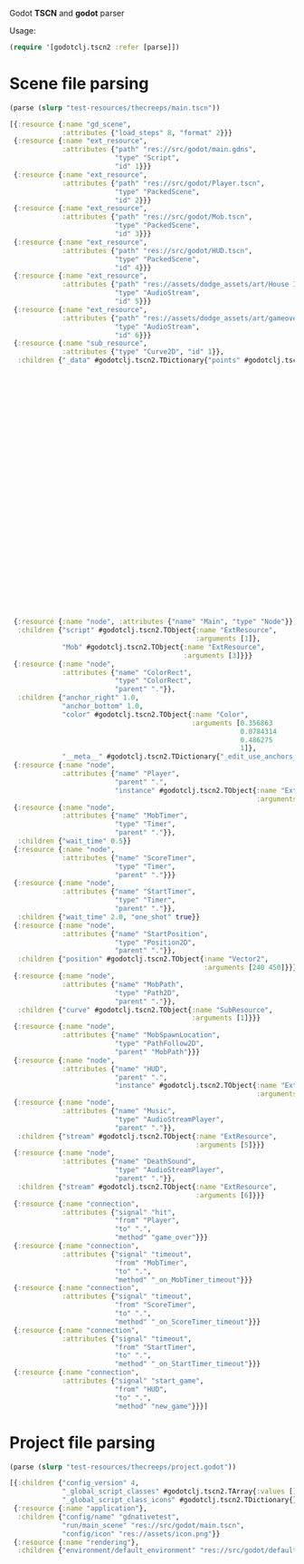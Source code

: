 Godot *TSCN* and *godot* parser

Usage:

#+BEGIN_SRC clojure :results silent
  (require '[godotclj.tscn2 :refer [parse]])
#+END_SRC

* Scene file parsing

#+BEGIN_SRC clojure :results output
  (parse (slurp "test-resources/thecreeps/main.tscn"))
#+END_SRC

#+BEGIN_SRC clojure
  [{:resource {:name "gd_scene",
               :attributes {"load_steps" 8, "format" 2}}}
   {:resource {:name "ext_resource",
               :attributes {"path" "res://src/godot/main.gdns",
                            "type" "Script",
                            "id" 1}}}
   {:resource {:name "ext_resource",
               :attributes {"path" "res://src/godot/Player.tscn",
                            "type" "PackedScene",
                            "id" 2}}}
   {:resource {:name "ext_resource",
               :attributes {"path" "res://src/godot/Mob.tscn",
                            "type" "PackedScene",
                            "id" 3}}}
   {:resource {:name "ext_resource",
               :attributes {"path" "res://src/godot/HUD.tscn",
                            "type" "PackedScene",
                            "id" 4}}}
   {:resource {:name "ext_resource",
               :attributes {"path" "res://assets/dodge_assets/art/House In a Forest Loop.ogg",
                            "type" "AudioStream",
                            "id" 5}}}
   {:resource {:name "ext_resource",
               :attributes {"path" "res://assets/dodge_assets/art/gameover.wav",
                            "type" "AudioStream",
                            "id" 6}}}
   {:resource {:name "sub_resource",
               :attributes {"type" "Curve2D", "id" 1}},
    :children {"_data" #godotclj.tscn2.TDictionary{"points" #godotclj.tscn2.TObject{:name "PoolVector2Array",
                                                                                    :arguments [0
                                                                                                0
                                                                                                0
                                                                                                0
                                                                                                0
                                                                                                0
                                                                                                0
                                                                                                0
                                                                                                0
                                                                                                0
                                                                                                1024
                                                                                                0
                                                                                                0
                                                                                                0
                                                                                                0
                                                                                                0
                                                                                                1024
                                                                                                600
                                                                                                0
                                                                                                0
                                                                                                0
                                                                                                0
                                                                                                0
                                                                                                600
                                                                                                0
                                                                                                0
                                                                                                0
                                                                                                0
                                                                                                0
                                                                                                0]}}}}
   {:resource {:name "node", :attributes {"name" "Main", "type" "Node"}},
    :children {"script" #godotclj.tscn2.TObject{:name "ExtResource",
                                                :arguments [1]},
               "Mob" #godotclj.tscn2.TObject{:name "ExtResource",
                                             :arguments [3]}}}
   {:resource {:name "node",
               :attributes {"name" "ColorRect",
                            "type" "ColorRect",
                            "parent" "."}},
    :children {"anchor_right" 1.0,
               "anchor_bottom" 1.0,
               "color" #godotclj.tscn2.TObject{:name "Color",
                                               :arguments [0.356863
                                                           0.0784314
                                                           0.486275
                                                           1]},
               "__meta__" #godotclj.tscn2.TDictionary{"_edit_use_anchors_" false}}}
   {:resource {:name "node",
               :attributes {"name" "Player",
                            "parent" ".",
                            "instance" #godotclj.tscn2.TObject{:name "ExtResource",
                                                               :arguments [2]}}}}
   {:resource {:name "node",
               :attributes {"name" "MobTimer",
                            "type" "Timer",
                            "parent" "."}},
    :children {"wait_time" 0.5}}
   {:resource {:name "node",
               :attributes {"name" "ScoreTimer",
                            "type" "Timer",
                            "parent" "."}}}
   {:resource {:name "node",
               :attributes {"name" "StartTimer",
                            "type" "Timer",
                            "parent" "."}},
    :children {"wait_time" 2.0, "one_shot" true}}
   {:resource {:name "node",
               :attributes {"name" "StartPosition",
                            "type" "Position2D",
                            "parent" "."}},
    :children {"position" #godotclj.tscn2.TObject{:name "Vector2",
                                                  :arguments [240 450]}}}
   {:resource {:name "node",
               :attributes {"name" "MobPath",
                            "type" "Path2D",
                            "parent" "."}},
    :children {"curve" #godotclj.tscn2.TObject{:name "SubResource",
                                               :arguments [1]}}}
   {:resource {:name "node",
               :attributes {"name" "MobSpawnLocation",
                            "type" "PathFollow2D",
                            "parent" "MobPath"}}}
   {:resource {:name "node",
               :attributes {"name" "HUD",
                            "parent" ".",
                            "instance" #godotclj.tscn2.TObject{:name "ExtResource",
                                                               :arguments [4]}}}}
   {:resource {:name "node",
               :attributes {"name" "Music",
                            "type" "AudioStreamPlayer",
                            "parent" "."}},
    :children {"stream" #godotclj.tscn2.TObject{:name "ExtResource",
                                                :arguments [5]}}}
   {:resource {:name "node",
               :attributes {"name" "DeathSound",
                            "type" "AudioStreamPlayer",
                            "parent" "."}},
    :children {"stream" #godotclj.tscn2.TObject{:name "ExtResource",
                                                :arguments [6]}}}
   {:resource {:name "connection",
               :attributes {"signal" "hit",
                            "from" "Player",
                            "to" ".",
                            "method" "game_over"}}}
   {:resource {:name "connection",
               :attributes {"signal" "timeout",
                            "from" "MobTimer",
                            "to" ".",
                            "method" "_on_MobTimer_timeout"}}}
   {:resource {:name "connection",
               :attributes {"signal" "timeout",
                            "from" "ScoreTimer",
                            "to" ".",
                            "method" "_on_ScoreTimer_timeout"}}}
   {:resource {:name "connection",
               :attributes {"signal" "timeout",
                            "from" "StartTimer",
                            "to" ".",
                            "method" "_on_StartTimer_timeout"}}}
   {:resource {:name "connection",
               :attributes {"signal" "start_game",
                            "from" "HUD",
                            "to" ".",
                            "method" "new_game"}}}]
#+END_SRC

* Project file parsing

#+BEGIN_SRC clojure :results output
  (parse (slurp "test-resources/thecreeps/project.godot"))
#+END_SRC

#+BEGIN_SRC clojure
  [{:children {"config_version" 4,
               "_global_script_classes" #godotclj.tscn2.TArray{:values []},
               "_global_script_class_icons" #godotclj.tscn2.TDictionary{}}}
   {:resource {:name "application"},
    :children {"config/name" "gdnativetest",
               "run/main_scene" "res://src/godot/main.tscn",
               "config/icon" "res://assets/icon.png"}}
   {:resource {:name "rendering"},
    :children {"environment/default_environment" "res://src/godot/default_env.tres"}}]
#+END_SRC
